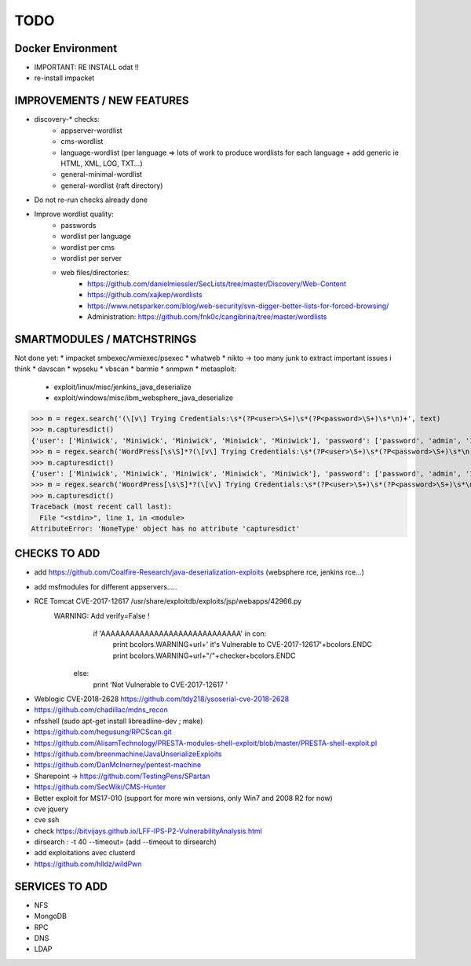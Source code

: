 =====
TODO
=====


Docker Environment
==================
* IMPORTANT: RE INSTALL odat !! 
* re-install impacket



IMPROVEMENTS / NEW FEATURES
===============================================================================
* discovery-* checks:
    - appserver-wordlist
    - cms-wordlist
    - language-wordlist (per language => lots of work to produce wordlists for each language + add generic ie HTML, XML, LOG, TXT...)
    - general-minimal-wordlist
    - general-wordlist (raft directory)

* Do not re-run checks already done

* Improve wordlist quality:
    * passwords
    * wordlist per language
    * wordlist per cms
    * wordlist per server
    * web files/directories:
        * https://github.com/danielmiessler/SecLists/tree/master/Discovery/Web-Content
        * https://github.com/xajkep/wordlists
        * https://www.netsparker.com/blog/web-security/svn-digger-better-lists-for-forced-browsing/
        * Administration: https://github.com/fnk0c/cangibrina/tree/master/wordlists











SMARTMODULES / MATCHSTRINGS
===============================================================================
Not done yet:
* impacket smbexec/wmiexec/psexec
* whatweb
* nikto -> too many junk to extract important issues i think
* davscan
* wpseku 
* vbscan
* barmie
* snmpwn
* metasploit:
    - exploit/linux/misc/jenkins_java_deserialize
    - exploit/windows/misc/ibm_websphere_java_deserialize

>>> m = regex.search('(\[v\] Trying Credentials:\s*(?P<user>\S+)\s*(?P<password>\S+)\s*\n)+', text)
>>> m.capturesdict()
{'user': ['Miniwick', 'Miniwick', 'Miniwick', 'Miniwick', 'Miniwick'], 'password': ['password', 'admin', '123456', 'Password1', 'Miniwick']}
>>> m = regex.search('WordPress[\s\S]*?(\[v\] Trying Credentials:\s*(?P<user>\S+)\s*(?P<password>\S+)\s*\n)+', text)
>>> m.capturesdict()
{'user': ['Miniwick', 'Miniwick', 'Miniwick', 'Miniwick', 'Miniwick'], 'password': ['password', 'admin', '123456', 'Password1', 'Miniwick']}
>>> m = regex.search('WoordPress[\s\S]*?(\[v\] Trying Credentials:\s*(?P<user>\S+)\s*(?P<password>\S+)\s*\n)+', text)
>>> m.capturesdict()
Traceback (most recent call last):
  File "<stdin>", line 1, in <module>
AttributeError: 'NoneType' object has no attribute 'capturesdict'




CHECKS TO ADD
===============================================================================


- add https://github.com/Coalfire-Research/java-deserialization-exploits (websphere rce, jenkins rce...)

- add msfmodules for different appservers.....
- RCE Tomcat CVE-2017-12617 /usr/share/exploitdb/exploits/jsp/webapps/42966.py
    WARNING: Add verify=False !
            if 'AAAAAAAAAAAAAAAAAAAAAAAAAAAAA' in con:
                print bcolors.WARNING+url+' it\'s Vulnerable to CVE-2017-12617'+bcolors.ENDC
                print bcolors.WARNING+url+"/"+checker+bcolors.ENDC
                
        else:
            print 'Not Vulnerable to CVE-2017-12617 ' 

* Weblogic CVE-2018-2628 https://github.com/tdy218/ysoserial-cve-2018-2628
* https://github.com/chadillac/mdns_recon
* nfsshell (sudo apt-get install libreadline-dev ; make)
* https://github.com/hegusung/RPCScan.git
* https://github.com/AlisamTechnology/PRESTA-modules-shell-exploit/blob/master/PRESTA-shell-exploit.pl
* https://github.com/breenmachine/JavaUnserializeExploits
* https://github.com/DanMcInerney/pentest-machine
* Sharepoint -> https://github.com/TestingPens/SPartan
* https://github.com/SecWiki/CMS-Hunter
* Better exploit for MS17-010 (support for more win versions, only Win7 and 2008 R2 for now)
* cve jquery
* cve ssh
* check https://bitvijays.github.io/LFF-IPS-P2-VulnerabilityAnalysis.html
* dirsearch : -t 40 --timeout= (add --timeout to dirsearch)
* add exploitations avec clusterd
* https://github.com/hlldz/wildPwn


SERVICES TO ADD
===============================================================================
* NFS
* MongoDB
* RPC
* DNS
* LDAP



